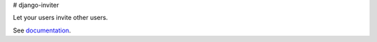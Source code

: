# django-inviter

Let your users invite other users.

See `documentation <http://django-inviter.readthedocs.org>`_.

